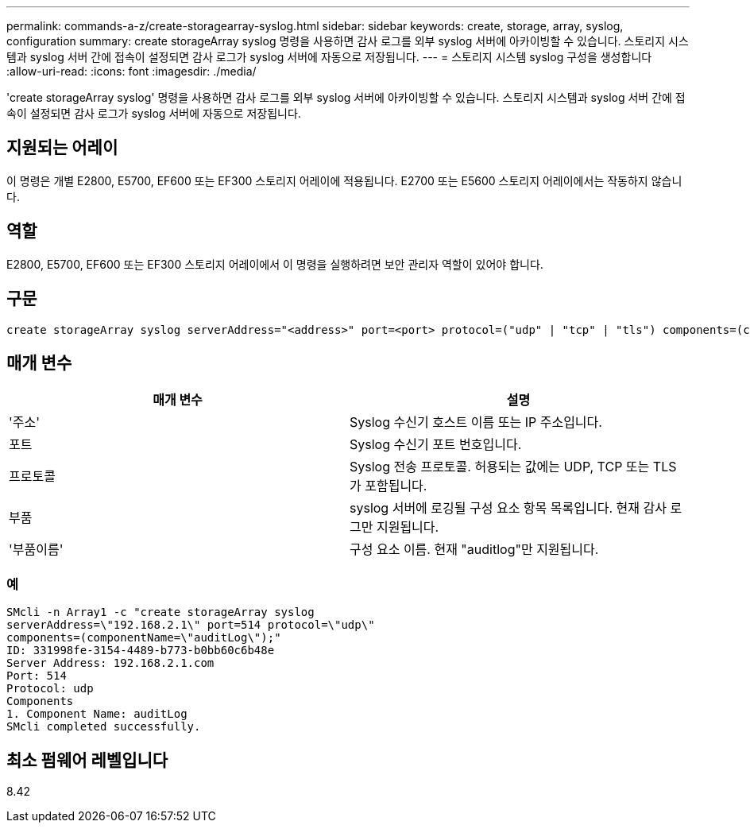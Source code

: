 ---
permalink: commands-a-z/create-storagearray-syslog.html 
sidebar: sidebar 
keywords: create, storage, array, syslog, configuration 
summary: create storageArray syslog 명령을 사용하면 감사 로그를 외부 syslog 서버에 아카이빙할 수 있습니다. 스토리지 시스템과 syslog 서버 간에 접속이 설정되면 감사 로그가 syslog 서버에 자동으로 저장됩니다. 
---
= 스토리지 시스템 syslog 구성을 생성합니다
:allow-uri-read: 
:icons: font
:imagesdir: ./media/


[role="lead"]
'create storageArray syslog' 명령을 사용하면 감사 로그를 외부 syslog 서버에 아카이빙할 수 있습니다. 스토리지 시스템과 syslog 서버 간에 접속이 설정되면 감사 로그가 syslog 서버에 자동으로 저장됩니다.



== 지원되는 어레이

이 명령은 개별 E2800, E5700, EF600 또는 EF300 스토리지 어레이에 적용됩니다. E2700 또는 E5600 스토리지 어레이에서는 작동하지 않습니다.



== 역할

E2800, E5700, EF600 또는 EF300 스토리지 어레이에서 이 명령을 실행하려면 보안 관리자 역할이 있어야 합니다.



== 구문

[listing]
----

create storageArray syslog serverAddress="<address>" port=<port> protocol=("udp" | "tcp" | "tls") components=(componentName=("auditLog") ...)
----


== 매개 변수

|===
| 매개 변수 | 설명 


 a| 
'주소'
 a| 
Syslog 수신기 호스트 이름 또는 IP 주소입니다.



 a| 
포트
 a| 
Syslog 수신기 포트 번호입니다.



 a| 
프로토콜
 a| 
Syslog 전송 프로토콜. 허용되는 값에는 UDP, TCP 또는 TLS가 포함됩니다.



 a| 
부품
 a| 
syslog 서버에 로깅될 구성 요소 항목 목록입니다. 현재 감사 로그만 지원됩니다.



 a| 
'부품이름'
 a| 
구성 요소 이름. 현재 "auditlog"만 지원됩니다.

|===


=== 예

[listing]
----
SMcli -n Array1 -c "create storageArray syslog
serverAddress=\"192.168.2.1\" port=514 protocol=\"udp\"
components=(componentName=\"auditLog\");"
ID: 331998fe-3154-4489-b773-b0bb60c6b48e
Server Address: 192.168.2.1.com
Port: 514
Protocol: udp
Components
1. Component Name: auditLog
SMcli completed successfully.
----


== 최소 펌웨어 레벨입니다

8.42
